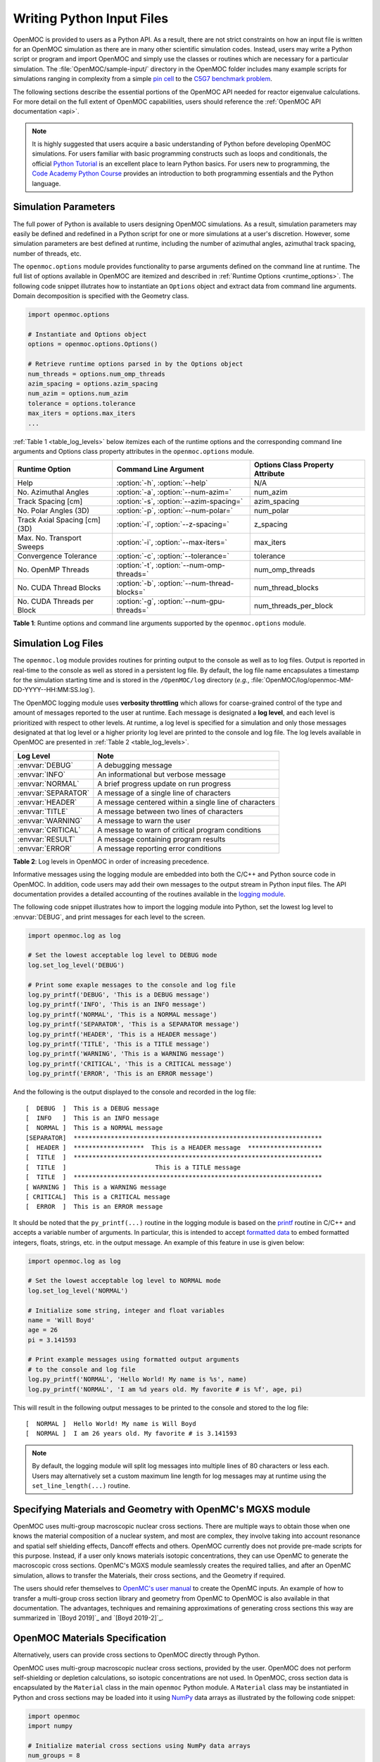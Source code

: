 .. _usersguide_input:

==========================
Writing Python Input Files
==========================

OpenMOC is provided to users as a Python API. As a result, there are not strict constraints on how an input file is written for an OpenMOC simulation as there are in many other scientific simulation codes. Instead, users may write a Python script or program and import OpenMOC and simply use the classes or routines which are necessary for a particular simulation. The :file:`OpenMOC/sample-input/` directory in the OpenMOC folder includes many example scripts for simulations ranging in complexity from a simple `pin cell`_ to the `C5G7 benchmark problem`_.

The following sections describe the essential portions of the OpenMOC API needed for reactor eigenvalue calculations. For more detail on the full extent of OpenMOC capabilities, users should reference the :ref:`OpenMOC API documentation <api>`.

.. note:: It is highly suggested that users acquire a basic understanding of Python before developing OpenMOC simulations. For users familiar with basic programming constructs such as loops and conditionals, the official `Python Tutorial`_ is an excellent place to learn Python basics. For users new to programming, the `Code Academy Python Course`_ provides an introduction to both programming essentials and the Python language.


.. _simulation_params:

---------------------
Simulation Parameters
---------------------

The full power of Python is available to users designing OpenMOC simulations. As a result, simulation parameters may easily be defined and redefined in a Python script for one or more simulations at a user's discretion. However, some simulation parameters are best defined at runtime, including the number of azimuthal angles, azimuthal track spacing, number of threads, etc.

The ``openmoc.options`` module provides functionality to parse arguments defined on the command line at runtime. The full list of options available in OpenMOC are itemized and described in :ref:`Runtime Options <runtime_options>`. The following code snippet illutrates how to instantiate an ``Options`` object and extract data from command line arguments. Domain decomposition is specified with the Geometry class.

.. code-block:: python

    import openmoc.options

    # Instantiate and Options object
    options = openmoc.options.Options()

    # Retrieve runtime options parsed in by the Options object
    num_threads = options.num_omp_threads
    azim_spacing = options.azim_spacing
    num_azim = options.num_azim
    tolerance = options.tolerance
    max_iters = options.max_iters
    ...

:ref:`Table 1 <table_log_levels>` below itemizes each of the runtime options and the corresponding command line arguments and Options class property attributes in the ``openmoc.options`` module.

.. _table_runtime_options:

=============================  =============================================  ======================================================
Runtime Option                 Command Line Argument                          Options Class Property Attribute
=============================  =============================================  ======================================================
Help                           :option:`-h`, :option:`--help`                 N/A
No. Azimuthal Angles           :option:`-a`, :option:`--num-azim=`            num_azim
Track Spacing [cm]             :option:`-s`, :option:`--azim-spacing=`        azim_spacing
No. Polar Angles (3D)          :option:`-p`, :option:`--num-polar=`           num_polar
Track Axial Spacing [cm] (3D)  :option:`-l`, :option:`--z-spacing=`           z_spacing
Max. No. Transport Sweeps      :option:`-i`, :option:`--max-iters=`           max_iters
Convergence Tolerance          :option:`-c`, :option:`--tolerance=`           tolerance
No. OpenMP Threads             :option:`-t`, :option:`--num-omp-threads=`     num_omp_threads
No. CUDA Thread Blocks         :option:`-b`, :option:`--num-thread-blocks=`   num_thread_blocks
No. CUDA Threads per Block     :option:`-g`, :option:`--num-gpu-threads=`     num_threads_per_block
=============================  =============================================  ======================================================

**Table 1**: Runtime options and command line arguments supported by the ``openmoc.options`` module.


--------------------
Simulation Log Files
--------------------

The ``openmoc.log`` module provides routines for printing output to the console as well as to log files. Output is reported in real-time to the console as well as stored in a persistent log file. By default, the log file name encapsulates a timestamp for the simulation starting time and is stored in the ``/OpenMOC/log`` directory (*e.g.*, :file:`OpenMOC/log/openmoc-MM-DD-YYYY--HH:MM:SS.log`).

The OpenMOC logging module uses **verbosity throttling** which allows for coarse-grained control of the type and amount of messages reported to the user at runtime. Each message is designated a **log level**, and each level is prioritized with respect to other levels. At runtime, a log level is specified for a simulation and only those messages designated at that log level or a higher priority log level are printed to the console and log file. The log levels available in OpenMOC are presented in :ref:`Table 2 <table_log_levels>`.

.. _table_log_levels:

===================   =======================================================
Log Level             Note
===================   =======================================================
:envvar:`DEBUG`       A debugging message
:envvar:`INFO`        An informational but verbose message
:envvar:`NORMAL`      A brief progress update on run progress
:envvar:`SEPARATOR`   A message of a single line of characters
:envvar:`HEADER`      A message centered within a single line of characters
:envvar:`TITLE`       A message between two lines of characters
:envvar:`WARNING`     A message to warn the user
:envvar:`CRITICAL`    A message to warn of critical program conditions
:envvar:`RESULT`      A message containing program results
:envvar:`ERROR`       A message reporting error conditions
===================   =======================================================

**Table 2**: Log levels in OpenMOC in order of increasing precedence.

Informative messages using the logging module are embedded into both the C/C++ and Python source code in OpenMOC. In addition, code users may add their own messages to the output stream in Python input files. The API documentation provides a detailed accounting of the routines available in the `logging module`_.

The following code snippet illustrates how to import the logging module into Python, set the lowest log level to :envvar:`DEBUG`, and print messages for each level to the screen.

.. code-block:: python

    import openmoc.log as log

    # Set the lowest acceptable log level to DEBUG mode
    log.set_log_level('DEBUG')

    # Print some exaple messages to the console and log file
    log.py_printf('DEBUG', 'This is a DEBUG message')
    log.py_printf('INFO', 'This is an INFO message')
    log.py_printf('NORMAL', 'This is a NORMAL message')
    log.py_printf('SEPARATOR', 'This is a SEPARATOR message')
    log.py_printf('HEADER', 'This is a HEADER message')
    log.py_printf('TITLE', 'This is a TITLE message')
    log.py_printf('WARNING', 'This is a WARNING message')
    log.py_printf('CRITICAL', 'This is a CRITICAL message')
    log.py_printf('ERROR', 'This is an ERROR message')

And the following is the output displayed to the console and recorded in the log file::

  [  DEBUG  ]  This is a DEBUG message
  [  INFO   ]  This is an INFO message
  [  NORMAL ]  This is a NORMAL message
  [SEPARATOR]  *******************************************************************
  [  HEADER ]  *******************  This is a HEADER message  ********************
  [  TITLE  ]  *******************************************************************
  [  TITLE  ]                        This is a TITLE message
  [  TITLE  ]  *******************************************************************
  [ WARNING ]  This is a WARNING message
  [ CRITICAL]  This is a CRITICAL message
  [  ERROR  ]  This is an ERROR message

It should be noted that the ``py_printf(...)`` routine in the logging module is based on the printf_ routine in C/C++ and accepts a variable number of arguments. In particular, this is intended to accept `formatted data`_ to embed formatted integers, floats, strings, etc. in the output message. An example of this feature in use is given below:

.. code-block:: python

    import openmoc.log as log

    # Set the lowest acceptable log level to NORMAL mode
    log.set_log_level('NORMAL')

    # Initialize some string, integer and float variables
    name = 'Will Boyd'
    age = 26
    pi = 3.141593

    # Print example messages using formatted output arguments
    # to the console and log file
    log.py_printf('NORMAL', 'Hello World! My name is %s', name)
    log.py_printf('NORMAL', 'I am %d years old. My favorite # is %f', age, pi)


This will result in the following output messages to be printed to the console and stored to the log file::

  [  NORMAL ]  Hello World! My name is Will Boyd
  [  NORMAL ]  I am 26 years old. My favorite # is 3.141593

.. note:: By default, the logging module will split log messages into multiple lines of 80 characters or less each. Users may alternatively set a custom maximum line length for log messages may at runtime using the ``set_line_length(...)`` routine.

-----------------------------------------------------------
Specifying Materials and Geometry with OpenMC's MGXS module
-----------------------------------------------------------

OpenMOC uses multi-group macroscopic nuclear cross sections. There are multiple ways to obtain those when one knows the material composition of a nuclear system, and most are complex, they involve taking into account resonance and spatial self shielding effects, Dancoff effects and others. OpenMOC currently does not provide pre-made scripts for this purpose. Instead, if a user only knows materials isotopic concentrations, they can use OpenMC to generate the macroscopic cross sections. OpenMC's MGXS module seamlessly creates the required tallies, and after an OpenMC simulation, allows to transfer the Materials, their cross sections, and the Geometry if required.

The users should refer themselves to `OpenMC's user manual`_ to create the OpenMC inputs. An example of how to transfer a multi-group cross section library and geometry from OpenMC to OpenMOC is also available in that documentation. The advantages, techniques and remaining approximations of generating cross sections this way are summarized in `[Boyd 2019]`_ and `[Boyd 2019-2]`_.

-------------------------------
OpenMOC Materials Specification
-------------------------------

Alternatively, users can provide cross sections to OpenMOC directly through Python.

OpenMOC uses multi-group macroscopic nuclear cross sections, provided by the user. OpenMOC does not perform self-shielding or depletion calculations, so isotopic concentrations are not used. In OpenMOC, cross section data is encapsulated by the ``Material`` class in the main ``openmoc`` Python module. A ``Material`` class may be instantiated in Python and cross sections may be loaded into it using NumPy_ data arrays as illustrated by the following code snippet:

.. code-block:: python

   import openmoc
   import numpy

   # Initialize material cross sections using NumPy data arrays
   num_groups = 8
   sigma_t = numpy.array([0.1,0.15,0.2,0.25,0.35,0.4,0.45,0.5])
   sigma_f = numpy.array([0.05,0.1,0.15,0.2,0.25,0.3,0.35,0.4])
   ...

   # Instantiate an OpenMOC Material class object with an optional string name
   material = openmoc.Material(name='test material')

   # Set the number of energy groups in the material
   material.setNumEnergyGroups(num_groups)

   # Load the cross section data into the material
   material.setSigmaT(sigma_t)
   material.setSigmaF(sigma_f)
   ...

For many simulations, defining the nuclear data cross sections by hand in a Python script is cumbersome and error-prone. As a result, OpenMOC includes the ``openmoc.materialize`` module for importing nuclear data cross sections from an HDF5_ binary file. The ``load_from_hdf5(...)`` routine is used to import data and instantiate ``Material`` objects returned via a Python dictionary_. The use of the ``openmoc.materialize`` module to import HDF5 binary files is illustrated in the following snippet:

.. code-block:: python

    import openmoc
    import openmoc.materialize as materialize

    # Import cross section data from an HDF5 file. This instantiates
    # objects for each material and returns them in a dictionary
    # indexed by a string name or integer ID
    hdf5_materials = materialize.load_from_hdf5(filename='materials-data.h5',
                                                directory='/home/myuser')

    # Retrieve the material called 'moderator' in the HDF5 file
    moderator = hdf5_materials['moderator']

The ``openmoc.materialize`` module defines a standard for cross section data stored in binary files. First, HDF5 files must include a ``'# groups'`` attribute with the integer number of groups in the top level of the file hierarchy. Second, the string domain type - ``'material'`` or ``'cell'`` - must be specified in the top level of the file hierarchy. This must match the ``domain_type`` keyword argument passed to ``load_from_hdf5(...)`` which can be either ``'material'`` (default) or ``'cell'``. The ``domain_type`` keyword argument is discussed in more detail at the end of this section. Finally, multi-group cross sections to assign by material or cell must be defined as an `HDF5 group`_ with a string name or integer ID to identify the material or cell. The material group must contain the following floating point `HDF5 datasets`_ of multi-group cross section data:

  - ``'total'`` or ``'transport'`` or ``'nu-transport'``
  - ``'nu-scatter matrix'`` or ``'scatter matrix'``
  - ``'chi'``
  - ``'nu-fission'``
  - ``'fission'`` (optional)

Each dataset should be a 1D array of floating point values ordered by increasing energy group (*i.e.*, from highest to lowest energies). This includes the scattering matrix which should be inner strided by outgoing energy group and outer strided by incoming energy group.

To better understand the necessary HDF file structure, it may be useful to visualize the ``OpenMOC/sample-input/c5g7-mgxs.h5`` HDF5 file using the HDFView_ graphical tool. The following code snippet illustrates the use of the h5py_ Python HDF5 interface to write an HDF5 file with material cross section data adhering to the standard expected by the ``openmoc.materialize`` module:

.. code-block:: python

   import numpy
   import h5py

   # Create an HDF5 file to store multi-groups cross sections
   f = h5py.File('materials-data.h5')

   # Set the number of energy groups
   f.attrs['# groups'] = 8

   # Material 1

   # Create an HDF5 group for this material
   material_group = f.create_group('Material 1')

   # Initialize cross sections as NumPy data arrays
   sigma_t = numpy.array([0.1,0.15,0.2,0.25,0.35,0.4,0.45,0.5])
   nu_sigma_f = numpy.array([0.05,0.1,0.15,0.2,0.25,0.3,0.35,0.4])
   ...

   # Create datasets for each cross section type
   material_group.create_dataset('total', data=sigma_t)
   material_group.create_dataset('nu-fission', data=nu_sigma_f)
   ...

   # Material 2
   ...

   # Close and save the HDF5 file
   f.close()

Lastly, the ``'domain_type'`` parameter may be specified in conjuction with the optional ``geometry`` keyword argument. The ``load_from_hdf5(...)`` routine may be used to load multi-group cross sections directly into a pre-existing OpenMOC ``Geometry`` constructed with ``Materials`` with the same string names *or* integer IDs used as keys in the HDF5 binary file. Likewise, the ``load_from_hdf5(...)`` routine may be used to load multi-group cross sections directly into a pre-existing OpenMOC ``Geometry`` constructed with ``Cells`` with the same string names *or* integer IDs used as keys in the HDF5 binary file. The latter case may be useful when multiple ``Cells`` share the same ``Materials``. This is illustrated with the following code snippet:

.. code-block:: python

    import openmoc
    import openmoc.materialize as materialize

    # Build an OpenMOC Geommetry with Materials, Surfaces, Cells, etc.
    # The Cells must have the same IDs as those used in the HDF5 file
    ...
    geometry = openmoc.Geometry()
    ...

    # Import cross section data from an HDF5 file. This instantiates
    # objects for each material and returns them in a dictionary
    # indexed by a string name or integer ID
    hdf5_materials = materialize.load_from_hdf5(filename='materials-data.h5',
                                                directory='/home/myuser',
						domain_type='cell',
						geometry=geometry)

In this case there is no need to assign the ``Materials`` in the ``hdf5_materials`` dictionary to ``Cells`` since they are already incorporated into the ``Geometry``.

.. note:: If datasets for both ``'transport'`` and ``'total'`` are defined for a material in the HDF5 file, ``openmoc.materialize`` will give precedence to the ``'transport'`` dataset and assign it as the total multi-group cross section.

.. note:: If datasets for both ``'nu-scatter matrix'`` and ``'scatter matrix'`` are defined for a material in the HDF5 file, ``openmoc.materialize`` will give precedence to the ``'nu-scatter matrix'`` dataset and assign it as the multi-group scattering matrix cross section.

.. note:: Users should note that OpenMOC will assign a minimum value of 1E-10 to all total cross sections assigned to a ``Material`` object. This prevents numerical divide-by-zero issues in the ``Solver``, and is a useful sanity check when modeling (nearly) void regions - *e.g.*, a fuel pin cell "gap."

------------------------------
OpenMOC Geometry Specification
------------------------------

The geometry in OpenMOC is described using constructive solid geometry (CSG_),
also sometimes referred to as combinatorial geometry. CSG allows a user to
create complex objects using Boolean operators on a set of simpler surfaces. In
the geometry model, each unique closed volume is defined by its bounding
surfaces. The CSG formulation used in OpenMOC is described in more detail in :ref:`Constructive Solid Geometry <constructive_solid_geometry>`.

The following sections detail how to create surfaces, cells, universes and lattices to construct a simple 4 :math:`\times` 4 pin cell lattice.


Surfaces
--------

In most cases, the first step towards building a reactor geometry is to create the surfaces defining boundaries between distinct regions. The CSG formulation for surfaces in OpenMOC is described in detail in :ref:`Surfaces and Halfspaces <surfaces-halfspaces>`. For LWRs, the most typical surfaces needed to model 2D rectangular lattices are the ``ZCylinder``, ``XPlane``, and ``YPlane`` classes. The following code snippet illustrates how to create a circle to represent a fuel pin and reflective boundary planes to surround a 4 :math:`\times` 4 lattice.

.. code-block:: python

    # Initialize circular fuel pin surface with an optional string name
    circle = openmoc.ZCylinder(x=0.0, y=0.0, radius=0.45, name='fuel radius')

    # Initialize the planar surfaces bounding the entire geometry
    # with optional string names
    left = openmoc.XPlane(x=-2.52, name='left')
    right = openmoc.XPlane(x=2.52, name='right')
    bottom = openmoc.YPlane(y=-2.52, name='bottom')
    top = openmoc.YPlane(y=2.52, name='top')

    # Set the boundary conditions for the bounding planes
    left.setBoundaryType(openmoc.REFLECTIVE)
    right.setBoundaryType(openmoc.REFLECTIVE)
    bottom.setBoundaryType(openmoc.REFLECTIVE)
    top.setBoundaryType(openmoc.REFLECTIVE)


Regions
-------

Surfaces may be combined into complex spatial regions represented by the abstract ``Region`` class. The ``Halfspace`` is the simplest ``Region`` subclass, and is designed to represent a single side of a ``Surface``. The ``Region``'s ``Union``, ``Intersection`` and ``Complement`` subclasses represent union and intersection boolean operations between one or more ``Region`` "nodes", including ``Halfspace`` objects. The ``Complement`` class represents a unary operation with a single ``Region`` object. The ``Union``, ``Intersection`` and ``Complement`` classes can be arbitrarily and recursively constructed from the fundamental ``Halfspace`` objects which serve as "building blocks" for more complicated structures. The following code snippet illustrates the assembly of regions to represent the moderator and fuel for a simple LWR fuel pin cell:

.. code-block:: python

    # Initialize circular fuel pin surface with an optional string name
    circle = openmoc.ZCylinder(x=0.0, y=0.0, radius=0.45, name='fuel radius')

    # Initialize planar bounding surfaces for a single fuel pin cell
    left = openmoc.XPlane(x=-0.63, name='left')
    right = openmoc.XPlane(x=0.63, name='right')
    bottom = openmoc.YPlane(y=-0.63, name='bottom')
    top = openmoc.YPlane(y=0.63, name='top')

    # Initialize halfspaces for each surface
    inner_halfspace = openmoc.Halfspace(+1, circle)
    outer_halfspace = openmoc.Halfspace(-1, circle)
    left_halfspace = openmoc.Halfspace(+1, left)
    right_halfspace = openmoc.Halfspace(-1, right)
    bottom_halfspace = openmoc.Halfspace(+1, bottom)
    top_halfspace = openmoc.Halfspace(-1, top)

    # Initialize intersection region for the fuel
    fuel_region = openmoc.Intersection()
    fuel_region.addNode(circle_inner)

    # Initialize intersection region for the moderator
    moderator_region = openmoc.Intersection()
    moderator_region.addNode(circle_outer)
    moderator_region.addNode(left_halfspace)
    moderator_region.addNode(right_halfspace)
    moderator_region.addNode(top_halfspace)
    moderator_region.addNode(bottom_halfspace)

The regions are supplied to define the spatial bounds of ``Cell`` objects as discussed in the following section.

.. note:: The ``RectangularPrism`` class is a special-purpose subclass of the ``Intersection`` class. The ``RectangularPrism`` represents an infinitely long rectangular prism aligned with the :math:`z`-axis, a shape commonly used in geometric models of LWR fuel pin cells.


Cells and Universes
-------------------

The next step to create a geometry is to instantiate cells which represent unique geometric shapes and use them to construct universes. The CSG formulations for cells and universes in OpenMOC are discussed in further detail in :ref:`Cells <cells>` and :ref:`Universes <universes>`, respectively. OpenMOC provides the ``Cell`` class for regions of space filled by a ``Material`` or ``Universe``. The following code snippet illustrates how to create cells filled by the fuel and moderator materials. Next, the script assigns the ``Region`` instances created in the preceding section to each cell.

.. code-block:: python

    # Retrieve the fuel and moderator materials
    uo2 = materials['UO2']
    water = materials['Water']

    # Initialize the cells for the fuel pin and moderator
    # with optional string names
    fuel = openmoc.Cell(name='fuel cell')
    moderator = openmoc.Cell(name='moderator cell')

    # Assign the appropriate materials to fill each cell
    fuel.setFill(uo2)
    moderator.setFill(water)

    # Assign a spatial region to each cell
    fuel.setRegion(fuel_region)
    moderator.setRegion(moderator_region)

.. note:: It can be convenient to directly assign a surface halfspace to a ``Cell`` with the ``Cell::addSurface(halfspace, surface)`` method. This method instantiates a ``Halfspace`` object for the surface, and an ``Intersection`` object to combine the halfspace with any prior ``Region`` which may have been assigned to the cell.

Each universe is comprised of one or more cells. A ``Universe`` can be instantiated and each of the previously created cells added to it as shown in the following snippet.

.. code-block:: python

    # Initialize a universe with an optional string name
    pin_univ = openmoc.Universe(name='pin universe')

    # Add each cell to the universe
    pin_univ.addCell(fuel)
    pin_univ.addCell(moderator)

The OpenMOC ``Cell`` class may not only be filled with materials, but universes as well. As a result, a geometry may be constructed of a hierarchy of nested cells/universes. A hierarchichal geometry permits a simple treatment of repeating geometric structures on multiple length scales (*e.g.*, rectangular arrays of fuel pins and fuel assemblies).

OpenMOC does not place a limit on the hierarchical depth - or number of nested universe levels - that a user may define in constructing a geometry. The only limitation is that at the top of the hierarchy, a *root* cell must encapsulate the entire geometry in a *root* universe. The following code snippet illustrates the creation of a ``Cell`` which is filled by a lattice constructed in the next section. The appropriate halfspaces for the planes defined in the preceding section are added to the cell to enforce boundaries on the portion of the root universe relevant to the geometry.

.. code-block:: python

    # Initialize a cell filled by a nested lattice with an optional
    # string name. This cell resides within the root universe.
    root_cell = openmoc.Cell(name='root cell')
    root_cell.setFill(lattice)

    # Add the bounding planar surfaces to the root cell
    root_cell.addSurface(halfspace=+1, surface=left)
    root_cell.addSurface(halfspace=-1, surface=right)
    root_cell.addSurface(halfspace=+1, surface=bottom)
    root_cell.addSurface(halfspace=-1, surface=top)


Rings and Sectors
-----------------

The spatial discretization_ of the geometry is a key determining factor in the accuracy of OpenMOC's simulation results. This is especially important since OpenMOC presently uses the :ref:`Flat Source Region Approximation <flat-source-region-approximation>`.  The spatial discretization is most relevant in regions where the flux gradient is greatest. In LWRs composed of cylindrical fuel pins, the flux gradient is largely determined by the distance to the center of the nearest fuel pin and the angle formed between the center of the fuel pin and the point of interest (*i.e.*, `polar coordinates`_). As a result, discretization along the radial coordinate using cylindrical **rings**, and along the angular coordinate using angular **sectors** is the most applicable way to discretize the geometry to capture the flux gradient.

This type of discretization is particularly useful for codes which can make use of an `unstructured mesh`_, such as OpenMOC with its general :ref:`Constructive Solid Geometry <constructive_solid_geometry>` formulation. To subdivide cylindrical fuel pins into rings and sectors in an LWR model would require a substantial amount of work for the user to create the necessary ``ZCylinder`` and/or ``Plane`` objects. Since this is a commonly needed feature for many users, OpenMOC includes the ability to automatically subdivide cells that contain at least one ``ZCylinder`` surface into rings and equally spaced angular sectors. In particular, OpenMOC uses **cell cloning** to create clones (or copies) of a ``Cell`` object and differentiates each one with ``ZCylinder`` or ``Plane`` objects to subdivide the pin cell.

There are three cases where rings can be created in a cell:

1. A ``Cell`` contains one ``ZCylinder`` with a negative halfspace.
2. A ``Cell`` contains one ``ZCylinder`` with a negative halfspace and one ``ZCylinder`` with a positive halfspace.
3. A ``Cell`` contains one ``ZCylinder`` with a positive halfspace.

Rings for cases 1 and 2 are create such that each ring is of **equal volume**. Rings for cases 3 are created with equal **ring spacing**, where :math:`(R_{outer} - R_{inner})` is the same for all rings. The outer bounding ring for case 3 is set to the distance from the center of the universe that the cell is in to the corner of the parent lattice cell or, if one doesn't exist, the geometry bounding box. The rings for case 3 are chosen to have **equal spacing** instead of **equal volume** so that the inner ring (often a moderator ring next to a fuel pin) has a relatively small radius in order to capture the sharp flux gradient outside a fuel pin. The figure below shows a plot for the materials and plots of the cells for cases 1, 2, and 3 where 3 rings have been created for the corresponding cell in each case:

.. _figure_annular_pin_rings:

.. table::

   +------------------------------------------------+--------------------------------------------------+-------------------------------------------------+----------------------------------------------------+
   | .. _figure_annular_pin_rings_a:                | .. _figure_annular_pin_rings_b:                  | .. _figure_annular_pin_rings_c:                 | .. _figure_annular_pin_rings_d:                    |
   |                                                |                                                  |                                                 |                                                    |
   | .. image:: ../../img/annular_pin_materials.png | .. image:: ../../img/annular_pin_inner_rings.png | .. image:: ../../img/annular_pin_fuel_rings.png | .. image:: ../../img/annular_pin_outer_rings.png   |
   |   :width: 90 %                                 |   :width: 90 %                                   |   :width: 90 %                                  |   :width: 90 %                                     |
   |   :align: left                                 |   :align: left                                   |   :align: left                                  |   :align: left                                     |
   +------------------------------------------------+--------------------------------------------------+-------------------------------------------------+----------------------------------------------------+

The following code snippet illustrates how a user may designate a positive integral number of rings and sectors for fuel pin ``Cells`` and a positive integral number of sectors with no rings for moderator ``Cells`` using the ``Cell.setNumRings(...)`` and ``Cell.setNumSectors(...)`` class methods.

.. code-block:: python

    # Subdivide the fuel region into 3 rings and 12 angular sectors
    fuel.setNumRings(3)
    fuel.setNumSectors(12)

    # Subdivide the moderator region into 4 angular sectors
    moderator.setNumSectors(4)

The plots shown below illustrate the pin cell material layout (left) and flat source region layout (right) where the flat source regions have been discretized using 3 equal volume rings and 12 sectors in the fuel and 16 sectors in the moderator.

.. _figure_pin_cell_fsrs:

.. table::

   +--------------------------------------------------------+--------------------------------------------------------+
   | .. _figure_pin_cell_fsrs_a:                            | .. _figure_pin_cell_fsrs_b:                            |
   |                                                        |                                                        |
   | .. image:: ../../img/pin-cell-materials.png            | .. image:: ../../img/pin-cell-fsrs.png                 |
   |   :width: 50 %                                         |   :width: 50 %                                         |
   |   :align: right                                        |   :align: left                                         |
   +--------------------------------------------------------+--------------------------------------------------------+

As seen in the figure above, the sector divisions start along the plane :math:`\pi/4` radians clockwise of the horizontal plane. The user may wish to capture gradients in the moderator by adding rings in the moderator. The following code snippet repeats the scenario above, but with 2 rings in the moderator.

.. code-block:: python

    # Subdivide the fuel region into 3 rings and 12 angular sectors
    fuel.setNumRings(3)
    fuel.setNumSectors(12)

    # Subdivide the moderator region into 2 rings and 16 angular sectors
    moderator.setNumRings(2)
    moderator.setNumSectors(16)

Again, the pin cell materials are illustrated below on the left, while the flat source regions are displayed on the right with 2 rings now present in the moderator.

.. _figure_pin_cell_fsrs_moderator_rings:

.. table::

   +--------------------------------------------------------+--------------------------------------------------------+
   | .. _figure_pin_cell_fsrs_moderator_rings_a:            | .. _figure_pin_cell_fsrs_moderator_rings_b:            |
   |                                                        |                                                        |
   | .. image:: ../../img/pin-cell-materials.png            | .. image:: ../../img/pin-cell-fsrs-moderator-rings.png |
   |   :width: 50 %                                         |   :width: 50 %                                         |
   |   :align: right                                        |   :align: left                                         |
   +--------------------------------------------------------+--------------------------------------------------------+

Lastly, the rings and sectors can be used to discretize regions between 2 ``ZCylinder`` objects, such as annular fuel. The following code snippet discretizes annular fuel into 3 rings and 12 sectors with the inner coolant and outer moderator both discretized into 8 sectors with no rings.

.. code-block:: python

    # Subdivide the inner coolant region into 8 angular sectors
    inner_coolant.setNumSectors(8)

    # Subdivide the annular fuel region into 3 rings and 12 sectors
    fuel.setNumRings(3)
    fuel.setNumSectors(12)

    # Subdivide the outer moderator region into 8 angular sectors
    outer_moderator.setNumSectors(8)


The annular pin cell materials are illustrated below on the left, with the resulting fuel and moderator discretization presented on the right.

.. _figure_pin_cell_fsrs_moderator_annular:

.. table::

   +--------------------------------------------------------+--------------------------------------------------------+
   | .. _figure_pin_cell_fsrs_moderator_annular_a:          | .. _figure_pin_cell_fsrs_moderator_annular_b:          |
   |                                                        |                                                        |
   | .. image:: ../../img/pin-cell-materials-annular.png    | .. image:: ../../img/pin-cell-fsrs-annular.png         |
   |   :width: 50 %                                         |   :width: 50 %                                         |
   |   :align: right                                        |   :align: left                                         |
   +--------------------------------------------------------+--------------------------------------------------------+

.. note:: Rings may **only** be used in ``Cell`` objects that contain a ``ZCylinder`` surface, such as a fuel pin.

.. note:: Each subdivided region will be filled by the **same Material** as the ``Cell`` object created by the user in the Python script.


Lattices
--------

Once the cells for the geometry have been created, OpenMOC's ``Lattice`` class may be used to represent repeating patterns of the cells on a rectangular array. The CSG formulation for lattices is described further in :ref:`Lattices <lattices>`. In OpenMOC, the ``Lattice`` class is a subclass of the ``Universe`` class. The following code snippet illustrates the creation of a 4 :math:`\times` 4 lattice with each lattice cell filled by the pin universe created earlier. The total width of the lattice in :math:`x` and :math:`y` are defined as parameters when the lattice is initialized. The lattice dimensions are used to define the rectangular region of interest centered at the origin of the ``Universe`` filling each lattice cell.

.. code-block:: python

    # Initialize the lattice for the geometry
    lattice = openmoc.Lattice(name='4x4 pin lattice')
    lattice.setWidth(width_x=5.04, width_y=5.04)

    # Assign each lattice cell a universe ID
    lattice.setUniverses([[pin_univ, pin_univ, pin_univ, pin_univ],
                          [pin_univ, pin_univ, pin_univ, pin_univ],
                          [pin_univ, pin_univ, pin_univ, pin_univ],
                          [pin_univ, pin_univ, pin_univ, pin_univ]])

Non-uniform lattices can also be specified.

.. code-block:: python

    # Initialize the lattice for the geometry
    lattice = openmoc.Lattice(name='4x4x2 pin lattice')
    lattice.setWidthsX([1.26, 1.12, 1.12, 1.26])
    lattice.setWidthsY([1.26, 1.12, 1.12, 1.26])
    lattice.setWidthsZ([1, 2])

Geometry
--------

The final step in creating a geometry is to instantiate OpenMOC's ``Geometry`` class. The ``Geometry`` class is the *root* node in a tree data structure which encapsulates all ``Materials``, ``Surfaces``, ``Cells``, ``Universes`` and ``Lattices``. The following code snippet illustrates the creation of a *root* ``Cell`` and ``Universe`` as well as a ``Geometry`` object. Next, the root universe is registered with the geometry. The last line of the script is called once all primitives have been registered and is used to traverse the CSG hierarchy and index the flat source regions in the geometry.

.. code-block:: python

    # Initialize the root universe object
    root_univ = openmoc.Universe(name='root universe')
    root_univ.addCell(root_cell)

    # Initialize an empty geometry object
    geometry = openmoc.Geometry()

    # Register the root universe with the geometry
    geometry.setRootUniverse(root_univ)


Using domain symmetries
-----------------------

If the domain is symmetric along one or more of the Cartesian axis, OpenMOC can cut the computational domain in half/four/eight by introducing reflective boundary conditions at the center of the geometry.

.. code-block:: python

    # Use symmetry in X and Z to reduce computation domain
    geometry.useSymmetry(True, False, True)


Domain decomposition
--------------------

In order to run OpenMOC on more than one node of a computing cluster, distributed parallelism using MPI has to be used.

.. code-block:: python

    from mpi4py import MPI
    # Initialize MPI, the library thread support should be at least MPI_THREAD_SERIALIZED
    MPI.Init_thread()

    # Use a 2x2x3 domain decomposition
    geometry.setDomainDecomposition(2,2,3)

In the console, one then needs to call mpirun with as many processes as there are domains. Multiple processes can be placed on a single node, and an usually optimal strategy is to bind them to sockets. For example here on 4 nodes with 2 sockets each, the command below can be run in a PBS job.

.. code-block:: guess 

    mpirun -n 8 --bind-to socket -npersocket 1 python run_script.py

----------------
Track Generation
----------------

Once the geometry has been initialized for a simulation, the next step is to perform ray tracing for track generation. The track generation process and algorithms in OpenMOC are described in more detail in :ref:`Track Generation <track_generation>`. This step requires the instantiation of a ``TrackGenerator`` object and a function call to generate the tracks as illustrated in the following code snippet.

.. code-block:: python

    # Initialize the track generator after the geometry has been
    # constructed. Use 64 azimuthal angles and 0.05 cm track spacing.
    track_generator = openmoc.TrackGenerator(geometry, num_azim=64, \
                                             azim_spacing=0.05)

    # Generate tracks using ray tracing across the geometry
    track_generator.generateTracks()

..warning:: Flat source regions must be initialized (geometry.initializeFlatSourceRegions()) before tracks are generated

3D Track Generation
-------------------

For 3D geometries, a ``TrackGenerator3D`` object is used instead, as shown below. The number of polar angles and the axial spacing of rays now have to be specified. The ray tracing method can also be specified.

.. code-block:: python

    # Initialize the track generator after the geometry has been constructed
    track_generator = openmoc.TrackGenerator3D(geometry, num_azim=64,\
                                               num_polar=10, azim_spacing=0.05,\
                                               z_spacing=0.75)

    # Choose a ray tracing method (optional)
    track_generator.setSegmentFormation(openmoc.OTF_STACKS)

    # Choose axial segmentation heights (optional)
    track_generator.setSegmentationZones([0, 10, 30])

    # Generate tracks using ray tracing across the geometry
    track_generator.generateTracks()

--------------------
MOC Source Iteration
--------------------

One of OpenMOC's ``Solver`` subclasses may be initialized given the ``TrackGenerator`` objects discussed in the preceding section. The most commonly used subclasses for OpenMOC simulations are itemized below:

  * ``CPUSolver``   - multi-core CPUs, memory efficient, good parallel scaling [CPUs]_
  * ``CPULSSolver`` - CPUSolver but with a linear source approximation, allowing for a lower FSR discretization
  * ``GPUSolver``   - GPUs, can be 30-50 :math:`\times` faster than CPUs [GPUs]_


Criticality Calculations
------------------------

The following code snippet illustrates the instantiation of the ``CPUSolver`` for multi-core CPUs. The code assigns runtime parameters to the solver and calls the ``computeEigenvalue(...)`` routine to execute the :ref:`MOC Source Iteration Algorithm <figure-overall-iterative-scheme>`.

.. code-block:: python

    # Initialize a solver for the simulation and set the number of
    # threads and source convergence threshold
    solver = openmoc.CPUSolver(track_generator)
    solver.setNumThreads(4)
    solver.setConvergenceThreshold(1E-5)

    # Converge the source with up to a maximum of 1000 source iterations
    solver.computeEigenvalue(1000)

    # Print a report of the time to solution
    solver.printTimerReport()


Fixed Source Calculations
-------------------------

It is also possible to add a fixed source to any region in OpenMOC. During computation of the total source, a fixed source is added together with the calculated scattering source and fission source for each flat source region. By default, the fixed source is set to zero everywhere. The ``setFixedSourceByFSR(...)`` routine allows the user to set the fixed source in a given flat source region using its unique ID. For most calcuations, setting the fixed source for every flat source region of interest individually can be cumbersome. In addition, this would require retreiving the unique ID for every flat source region in which the user desires to set the fixed source. Therefore, the ``setFixedSourceByCell(...)`` routine allows the user to set the fixed source for every flat source region within a cell to a common value. An example is given below for setting the fixed source of a ``Cell`` with a point source of unity in the first energy group.

.. code-block:: python

  # Set the fixed source inside the source cell in group 1 to unity
  solver.setFixedSourceByCell(source_cell, 1, 1.0)


The equivalent code for setting the point source of all flat source regions within the source cell using ``setFixedSourceByFSR(...)`` is given below.

.. code-block:: python

  # Get the unique ID of the cell containing the point source
  point_source_cell_id = source_cell.getId()

  # Loop over all FSRs and test if the FSR is within the point source cell
  for fsr_id in range(solver.getGeometry().getNumFSRs()):
    cell = solver.getGeometry().findCellContainingFSR(fsr_id)

    # If the FSR is within the point source cell, set the fixed source
    if cell.getId() == point_source_cell_id:
      solver.setFixedSourceByFSR(fsr_id, 1, 1.0)

In this case, it is far simpler to set the fixed source by ``Cell``. However, there may be cases where the user may wish to set the fixed source within a ``Cell`` to different values. For instance, if the user wishes to model a continuously varying fixed source and there are multiple flat source regions within some ``Cell``, then for each flat source region within the cell the fixed source would need to be set individually.

For instance, if the user desires to input a source based on the location within the geometry, setting the source with ``setFixedSourceByFSR(...)`` could be useful. In particular if a user has defined a fucntion ``source_distribution`` which provides the source over the flat source regions that depends on the coordinates within the geometry and the energy group, the following code will set the source to the appropriate values.

.. code-block:: python

  # Set the source every cell to the desired distribution
  for fsr_id in range(solver.getGeometry().getNumFSRs()):

    # Get the coordinates of some point within the FSR
    pt = solver.getGeometry().getFSRPoint(fsr_id)
    x_pt = pt.getX()
    y_pt = pt.getY()

    # Set the FSR source for every group
    L = num_x * width_x / 2
    H = num_y * width_y / 2
    for g in range(materials['Water'].getNumEnergyGroups()):
      group = g + 1
      source_value = source_distribution(x_pt, y_pt, group)
      solver.setFixedSourceByFSR(fsr_id, group, source_value)

The OpenMOC ``Solver`` has other solution options in addition to the eigenvalue solver which can be very useful for fixed source calculations. Specifically, the ``computeFlux(...)`` and ``computeSource(...)`` routines solve neutron transport over the problem without computing an eigenvalue.

.. note:: The fixed source can **only** be set **after** ``TrackGenerator`` has generated tracks

Flux Calculations
-----------------

For many fixed source calculations, there is no fissionable material in the problem and the user simply desires the flux distribution within the specified geometry. For these problems the ``computeFlux(...)`` routine calculates the flux distribution within the geometry without computing any sources. Only the fixed source specified by the user is used to determine the total source distribution. This mode can be useful for solving problems where the user already knows the total neutron source distribution.

To illustrate the effect of this solver, a fixed source problem is chosen. This problem involves a :math:`200 \times 200` grid of water cells with a cell in the upper left filled with a fixed source in the first group. A code snippet is presented below showing the initialization of the source and solver for this problem.

.. code-block:: python

  # Initialize the OpenMOC solver
  solver = openmoc.CPUSolver(track_generator)
  solver.setNumThreads(num_threads)
  solver.setConvergenceThreshold(tolerance)

  # Set the flux in the source cell to unity and compute the flux
  solver.setFixedSourceByCell(source_cell, 1, 1.0)
  solver.computeFlux(max_iters)

The first group flux is plotted below. All other flux plots are zero throughout the entire geometry because the scattering source is not accounted for in ``computeFlux(...)`` and neutrons are always born in the first group. By using the ``computeFlux(...)`` routine, OpenMOC is directed to only use the provided fixed source and not to update for fission or scattering. Notice that there are prominent ray effects since there is no scattering in this problem, an inherent characteristic of MOC solvers. The MOC solver is defined with 4 azimuthal angles for the figure on the left and 32 azimuthal angles for the figure on the right. As the number of angles increases, the effect is not as noticeable but is still present.

.. _figure_fixed_source_flux_calc:

.. table::

   +--------------------------------------------------------+--------------------------------------------------------+
   | .. _figure_fixed_source_flux_calc_a:                   | .. _figure_fixed_source_flux_calc_b:                   |
   |                                                        |                                                        |
   | .. image:: ../../img/fs-flux-calc-4-angles-group-1.png | .. image:: ../../img/fs-flux-calc-32-angles-group-1.png|
   |   :width: 50 %                                         |   :width: 50 %                                         |
   |   :align: right                                        |   :align: left                                         |
   +--------------------------------------------------------+--------------------------------------------------------+

While this case seems ill-suited for the ``computeFlux(...)`` routine, ``computeFlux(...)`` is very useful for cases where the total source is known and can be defined by the user. For instance, if the total source :math:`S_g` for energy group :math:`g` is defined to be a cosine distribution such as

.. math::
  S_g(x,y) = S_g(0,0) \cos{\frac{x}{L}} \cos{\frac{y}{H}}

where the geometry spans :math:`x \in (-L, L)` and :math:`y \in (-H, H)`. The source can be set using ``setFixedSourceByFSR(...)`` as described above. If the geometry is filled entirely with water and the ``computeFlux(...)`` routine is used to resolve the flux, the solver accurately computes the flux distribution as plotted below.

.. _figure_cosine_flux_distribution:

.. figure:: ../../img/cosine_flux_distribution.png
   :align: center
   :figclass: align-center
   :width: 400px


Source Calculations
-------------------

In other problems, the source distribution is desired for a set eigenvalue. For this case, the ``computeSource(...)`` routine can be used, which calculates the total source (including any fixed source) in each flat source region iteratively. At the end of each transport sweep, the eigenvalue is reset to the eigenvalue set by the user. By default this value is 1.0. Returning to the first problem discussed using the ``computeFlux(...)`` routine where a fixed source was placed in a geometry filled with water, the ``computeFlux(...)`` routine could not account for scattering. Since the ``computeSource(...)`` routine computes both scattering and fission sources during transport sweeps, it is able to account for scattering and compute the correct flux distribution. The line below shows how the ``computeSource(...)`` routine can be called.

.. code-block:: python

  solver.computeSource(max_iters)

The resulting flux distribution in the third energy group (which previously was calculated to be zero everywhere) is shown below using 4 azimuthal angles in the figure to the left and 32 azimuthal angles in the figure to the right. Notice that ray effects are still present when a low number of azimuthal angles are used, but the effects are far less extreme than observed with ``computeFlux(...)`` due to scattering and with 32 azimuthal angles, the ray effects have largely disappeared.

.. _figure_fixed_source_calc:

.. table::

   +--------------------------------------------------------+--------------------------------------------------------+
   | .. _figure_fixed_source_calc_a:                        | .. _figure_fixed_source_calc_b:                        |
   |                                                        |                                                        |
   | .. image:: ../../img/fs-4-angles-group-3.png           | .. image:: ../../img/fs-32-angles-group-3.png          |
   |   :width: 50 %                                         |   :width: 50 %                                         |
   |   :align: right                                        |   :align: left                                         |
   +--------------------------------------------------------+--------------------------------------------------------+


.. warning:: This calculation mode has not yet been thoroughly tested

SuperHomogenization Factors calculation
---------------------------------------

Using an OpenMC multi group cross section library, OpenMOC can determine SPH factors that make it match OpenMC reaction rates. More details can be found in the sample inputs.

Convergence Options
-------------------

There are a variety of convergence options available in OpenMOC. These options can be set in the ``res_type`` optional parameter of the ``computeEigenvalue(...)`` and ``computeSource(...)`` solvers. The options for ``res_type`` are:

- **SCALAR_FLUX** - Sets the convergence based on the enegy-integrated scalar flux by each flat source region. This is the convergence criteria for ``computeFlux(...)``.
- **TOTAL_SOURCE** - Sets the convergence based on the energy-integrated total source by each flat source region. This is the default for ``computeSource(...)``.
- **FISSION_SOURCE** - Sets the convergence based on the energy-integrated fission source by each flat source region. This is the default for ``computeEigenvalue(...)``.

An example of setting the convergence option of a criticality calculation to the scalar flux is given below.

.. code-block:: python

  # Compute the eigenvlaue with a maximum of 1000 source iterations
  # and converge by the scalar flux
  solver.computeEigenvalue(1000, res_type=openmoc.SCALAR_FLUX)


Polar Quadrature
----------------

In OpenMOC, there are five included polar quadrature sets that couple with the standard constant-angle azimuthal quadrature set. These include equal angles, equal weights, Gauss Legendre, Leonard, and Tabuchi Yamamoto polar quadrature sets. Users can also input a custom polar quadrature set by manually setting the weights and sines of the polar angles. Example code on how to create the 6 polar quadrature sets is included below.

.. code-block:: python

   import openmoc
   import numpy as np

   ...

   # Create a Tabuchi Yamamoto PolarQuad object with 3 polar angles
   ty_polar_quad = openmoc.TYPolarQuad()
   ty_polar_quad.setNumPolarAngles(3)

   # Create a Gauss Legendre PolarQuad object with 3 polar angles
   gl_polar_quad = openmoc.GLPolarQuad()
   gl_polar_quad.setNumPolarAngles(3)

   # Create a Leonard PolarQuad object with 3 polar angles
   leonard_polar_quad = openmoc.LeonardPolarQuad()
   leonard_polar_quad.setNumPolarAngles(3)

   # Create an Equal Weights PolarQuad object with 3 polar angles
   ew_polar_quad = openmoc.EqualWeightsPolarQuad()
   ew_polar_quad.setNumPolarAngles(3)

   # Create an Equal Angles PolarQuad object with 3 polar angles
   ea_polar_quad = openmoc.EqualAnglesPolarQuad()
   ea_polar_quad.setNumPolarAngles(3)

   # Create a Custom PolarQuad object with 3 polar angles
   custom_polar_quad = openmoc.EqualAnglesPolarQuad()
   custom_polar_quad.setNumPolarAngles(3)
   thetas = np.array([np.pi/20.0, np.pi/3.0, np.pi/2.5])
   weights = np.array([0.2, 0.4, 0.4])
   sin_thetas = np.sin(thetas)
   custom_polar_quad.setSinThetas(sin_thetas)
   custom_polar_quad.setWeights(weights)
   ...

In order for a user specified quadrature set to be used in solving an MOC problem, it needs to be given to the Solver object. Example code on how to assign a polar quadrature set to a Solver and plot the polar quadrature set associated with the Solver is included below.

.. code-block:: python

   import openmoc

   ...

   # Create a Leonard PolarQuad object with 3 polar angles
   leonard_polar_quad = openmoc.LeonardPolarQuad()
   leonard_polar_quad.setNumPolarAngles(3)

   # Create a CPUSolver and give it the Leonard PolarQuad object
   solver = openmoc.CPUSolver(track_generator)
   solver.setPolarQuadrature(leonard_polar_quad)
   solver.computeEigenvalue()

   # Plot the quadrature set used in the solver
   openmoc.plotter.plot_quadrature(solver)
   ...

Plots of the six quadrature sets with 3 polar angles and 16 azimuthal angles are shown in :ref:`Figure 4 <figure-polar-quads>`.

.. _figure-polar-quads:

.. figure:: ../../img/polar_quadrature_sets.png
   :align: center
   :figclass: align-center
   :width: 1000px

   **Figure 4**: Polar quadrature sets with 3 polar angles and 16 azimuthal angles.

The quadrature recommended by [Yamamoto]_ is used by default for the polar angles and weights in OpenMOC.

FSR Volume Correction
---------------------

This feature is not implemented yet. When volumes determined by integration with OpenMOC differ too much from the real geometric volumes, it can be important to adjust track lengths to simulate the real volume.

-----------------
CMFD Acceleration
-----------------

OpenMOC has an integrated CMFD acceleration framework that allows users to greatly accelerate the convergence of their neutron transport problems and achieve run-time time improvements of over 30 times. The CMFD acceleration framework is implemented in one class, ``Cmfd``. Running a simulation with CMFD acceleration is quite easy and requires only a few additional lines of code in your input file and one command line option. The following code snippet illustrates the instantiation of the ``Cmfd`` class used to generate the CMFD mesh for your problem and give that mesh to the geometry.

.. code-block:: python

    # Initialize the Cmfd object
    cmfd = Cmfd()
    cmfd.setLatticeStructure(17,17)

    # Optional CMFD parameters
    cmfd.setGroupStructure([1,4,8])
    cmfd.setSORRelaxationFactor(1.5)
    cmfd.setCMFDRelaxationFactor(0.7)
    cmfd.setConvergenceThreshold(1.E-8)
    cmfd.setFluxUpdateOn(True)

    # Initialize the Geometry object
    geometry = Geometry()
    geometry.setCmfd(cmfd)
    ...

These lines of code should be placed in your input file at the location where the geometry object would be initialize had your problem been set up without CMFD acceleration. In this code, the cmfd object is initialized and the CMFD mesh lattice structure is set. In is generally best to have the CMFD mesh overlap with either the assembly or pincell mesh of the problem, but OpenMOC is designed to accept any regular mesh structure. The optional parameters are described below:

  * ``setFluxUpdateOn`` (default: True) - This function is included to give the users the option to overlay the CMFD mesh, but toggle the CMFD update. If the CMFD mesh breaks up any parts of the geometry, this function be can be used to overlay the CMFD mesh for segmentation, but not perform a CMFD solve and flux update after each MOC iteration. This is useful in comparing runs with and without CMFD and ensuring the exact same segments are used.
  * ``setGroupStructure`` (default: same as MOC group structure) - OpenMOC is able to perform CMFD on a coarse energy group structure to allow fine energy group problems to be accelerated with CMFD without incurring a significant computational overhead for CMFD. This function takes a python list as input with the first value of 1 (to indicate the first energy group) followed by an increasing values ending with the number of energy groups plus 1. In the example above, a 7 group MOC problem is broken up into 2 energy groups for CMFD.
  * ``setSORRelaxationFactor`` (default: 1.5) - As described in the Theory and Methodology section, OpenMOC use the successive over-relaxation method (SOR) to solve the CMFD diffusion eigenvalue problem. The SOR method can use an over-relaxation factor to speed up the convergence of problems. Valid input for the SOR relaxation factor are values between 0 and 2.
  * ``setCMFDRelaxationFactor`` (default: 0.7) - As described in the Theory and Methodology section, OpenMOC use correction diffusion coefficients to make CMFD match the MOC neutron balance. These coefficients can be damped using relaxation to improve the stability of CMFD.
  * ``setConvergenceThreshold`` (default: 1.E-7) - This method is used to set the convergence of the root-mean-square-error on the region and group wise fission source of the CMFD diffusion eigenvalue problem. By default, the convergence threshold is set at 1.E-7 and is sufficient for most problems.

With those few additional lines of code, you should be able to create an input file for any problem and utilize CMFD acceleration. The input file ``c5g7-cmfd.py`` provides a good example of how an input file is constructed that uses CMFD acceleration.

..note:: The CMFD needs to be added to the geometry before tracks are generated

Non-uniform CMFD mesh
---------------------

If the system geometry is not arranged along a regular mesh, using a regular CMFD mesh will split many source regions and create an unnecessary computational burden. For example, in a PWR, the fuel pins are positioned in an irregular lattice, since the pin pitch is different at the assembly edges because of the water gap between assemblies. It is possible in OpenMOC to input a non-uniform CMFD mesh, by specifying the widths directly.

.. code-block:: python

    # Create the widths array, adapted to the geometry
    widths = [[1.31, 1.25984, 1.31], [1.31, 1.25984, 1.31], 
          [2 for i in range(230)]]

    # Initialize the Cmfd object
    cmfd = Cmfd()
    cmfd.setWidths(widths)
    ...

.. _logging module: http://mit-crpg.github.io/OpenMOC/doxygen/html/log_8h.html
.. _printf: http://www.cplusplus.com/reference/cstdio/printf/
.. _formatted data: http://www.cplusplus.com/reference/cstdio/printf/
.. _CSG: http://en.wikipedia.org/wiki/Constructive_solid_geometry
.. _Python Tutorial: http://docs.python.org/2/tutorial/
.. _Code Academy Python Course: http://www.codecademy.com/tracks/python
.. _pin cell: https://github.com/mit-crpg/OpenMOC/tree/master/sample-input/pin-cell
.. _C5G7 benchmark problem: https://github.com/mit-crpg/OpenMOC/tree/master/sample-input/benchmarks/c5g7
.. _NumPy: http://www.numpy.org/
.. _HDF5: http://www.hdfgroup.org/HDF5/
.. _dictionary: http://docs.python.org/2/tutorial/datastructures.html#dictionaries
.. _HDFView: http://www.hdfgroup.org/products/java/hdfview/
.. _h5py: http://www.h5py.org/
.. _HDF5 group: http://docs.h5py.org/en/latest/high/group.html
.. _HDF5 datasets: http://docs.h5py.org/en/latest/high/dataset.html
.. _discretization: http://en.wikipedia.org/wiki/Discretization
.. _polar coordinates: http://en.wikipedia.org/wiki/Polar_coordinate_system
.. _unstructured mesh: http://en.wikipedia.org/wiki/Unstructured_grid
.. _OpenMC's user manual: https://openmc.readthedocs.io/en/latest/index.html


----------
References
----------
.. [Boyd 2019] William Boyd, Adam Nelson, Paul K. Romano, Samuel Shaner, Benoit Forget & Kord Smith "Multigroup Cross-Section Generation with the OpenMC Monte Carlo Particle Transport Code", Nuclear Technology, 205, (2019)

.. [Boyd 2019-2] William Boyd, Benoit Forget & Kord Smith, "A single-step framework to generate spatially self-shielded multi-group cross sections from Monte Carlo transport simulations", Annals of Nuclear Energy, (2019)

.. [CPUs] William Boyd, Kord Smith, Benoit Forget, and Andrew Siegel, "Parallel Performance Results for the OpenMOC Method of Characteristics Code on Multi-Core Platforms." *Submitted to the Proceedings of PHYSOR*, Kyoto, Japan (2014).

.. [GPUs] William Boyd, Kord Smith, and Benoit Forget, "A Massively Parallel Method of Characteristic Neutral Particle Transport Code for GPUs." *Proc. Int'l Conf. Math. and Comp. Methods Appl. to Nucl. Sci. and Eng.*, Sun Valley, ID, USA (2013).

.. [Yamamoto] A. Yamamoto, M. Tabuchi, N. Sugimura, T. Ushio and M. Mori, "Derivation of Optimum Polar Angle Quadrature Set for the Method of Characteristics Based on Approximation Error for the Bickley Function." *Journal of Nuclear Science and Engineering*, **44(2)**, pp. 129-136 (2007).
